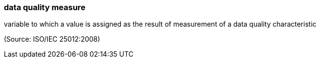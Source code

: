 === data quality measure

variable to which a value is assigned as the result of measurement of a data quality characteristic

(Source: ISO/IEC 25012:2008)

